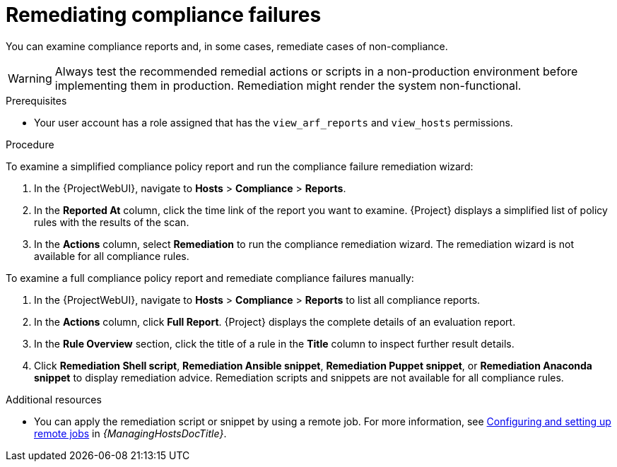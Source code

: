[id="remediating-compliance-failures_{context}"]
= Remediating compliance failures

You can examine compliance reports and, in some cases, remediate cases of non-compliance.

[WARNING]
====
Always test the recommended remedial actions or scripts in a non-production environment before implementing them in production.
Remediation might render the system non-functional.
====

.Prerequisites
* Your user account has a role assigned that has the `view_arf_reports` and `view_hosts` permissions.

.Procedure
To examine a simplified compliance policy report and run the compliance failure remediation wizard:

. In the {ProjectWebUI}, navigate to *Hosts* > *Compliance* > *Reports*.
. In the *Reported At* column, click the time link of the report you want to examine.
{Project} displays a simplified list of policy rules with the results of the scan.
. In the *Actions* column, select *Remediation* to run the compliance remediation wizard.
The remediation wizard is not available for all compliance rules.
// Does it make sense to explain when it is available and when it isn't?

To examine a full compliance policy report and remediate compliance failures manually:

. In the {ProjectWebUI}, navigate to *Hosts* > *Compliance* > *Reports* to list all compliance reports.
. In the *Actions* column, click *Full Report*.
{Project} displays the complete details of an evaluation report.
. In the *Rule Overview* section, click the title of a rule in the *Title* column to inspect further result details.
. Click *Remediation Shell script*, *Remediation Ansible snippet*, *Remediation Puppet snippet*, or *Remediation Anaconda snippet* to display remediation advice.
Remediation scripts and snippets are not available for all compliance rules.
// Does it make sense to explain when it is available and when it isn't?

.Additional resources
* You can apply the remediation script or snippet by using a remote job.
For more information, see link:{ManagingHostsDocURL}Configuring_and_Setting_Up_Remote_Jobs_managing-hosts[Configuring and setting up remote jobs] in _{ManagingHostsDocTitle}_.
